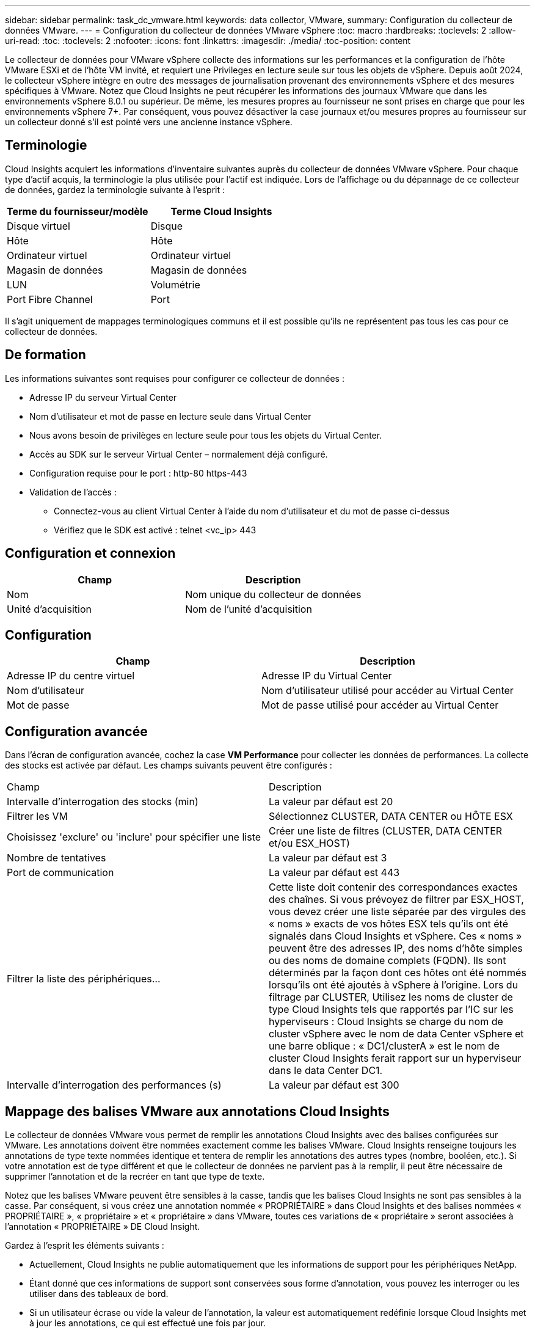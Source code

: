 ---
sidebar: sidebar 
permalink: task_dc_vmware.html 
keywords: data collector, VMware, 
summary: Configuration du collecteur de données VMware. 
---
= Configuration du collecteur de données VMware vSphere
:toc: macro
:hardbreaks:
:toclevels: 2
:allow-uri-read: 
:toc: 
:toclevels: 2
:nofooter: 
:icons: font
:linkattrs: 
:imagesdir: ./media/
:toc-position: content


[role="lead"]
Le collecteur de données pour VMware vSphere collecte des informations sur les performances et la configuration de l'hôte VMware ESXi et de l'hôte VM invité, et requiert une Privileges en lecture seule sur tous les objets de vSphere. Depuis août 2024, le collecteur vSphere intègre en outre des messages de journalisation provenant des environnements vSphere et des mesures spécifiques à VMware. Notez que Cloud Insights ne peut récupérer les informations des journaux VMware que dans les environnements vSphere 8.0.1 ou supérieur. De même, les mesures propres au fournisseur ne sont prises en charge que pour les environnements vSphere 7+. Par conséquent, vous pouvez désactiver la case journaux et/ou mesures propres au fournisseur sur un collecteur donné s'il est pointé vers une ancienne instance vSphere.



== Terminologie

Cloud Insights acquiert les informations d'inventaire suivantes auprès du collecteur de données VMware vSphere. Pour chaque type d'actif acquis, la terminologie la plus utilisée pour l'actif est indiquée. Lors de l'affichage ou du dépannage de ce collecteur de données, gardez la terminologie suivante à l'esprit :

[cols="2*"]
|===
| Terme du fournisseur/modèle | Terme Cloud Insights 


| Disque virtuel | Disque 


| Hôte | Hôte 


| Ordinateur virtuel | Ordinateur virtuel 


| Magasin de données | Magasin de données 


| LUN | Volumétrie 


| Port Fibre Channel | Port 
|===
Il s'agit uniquement de mappages terminologiques communs et il est possible qu'ils ne représentent pas tous les cas pour ce collecteur de données.



== De formation

Les informations suivantes sont requises pour configurer ce collecteur de données :

* Adresse IP du serveur Virtual Center
* Nom d'utilisateur et mot de passe en lecture seule dans Virtual Center
* Nous avons besoin de privilèges en lecture seule pour tous les objets du Virtual Center.
* Accès au SDK sur le serveur Virtual Center – normalement déjà configuré.
* Configuration requise pour le port : http-80 https-443
* Validation de l'accès :
+
** Connectez-vous au client Virtual Center à l'aide du nom d'utilisateur et du mot de passe ci-dessus
** Vérifiez que le SDK est activé : telnet <vc_ip> 443






== Configuration et connexion

[cols="2*"]
|===
| Champ | Description 


| Nom | Nom unique du collecteur de données 


| Unité d'acquisition | Nom de l'unité d'acquisition 
|===


== Configuration

[cols="2*"]
|===
| Champ | Description 


| Adresse IP du centre virtuel | Adresse IP du Virtual Center 


| Nom d'utilisateur | Nom d'utilisateur utilisé pour accéder au Virtual Center 


| Mot de passe | Mot de passe utilisé pour accéder au Virtual Center 
|===


== Configuration avancée

Dans l'écran de configuration avancée, cochez la case *VM Performance* pour collecter les données de performances. La collecte des stocks est activée par défaut. Les champs suivants peuvent être configurés :

[cols="2*"]
|===


| Champ | Description 


| Intervalle d'interrogation des stocks (min) | La valeur par défaut est 20 


| Filtrer les VM | Sélectionnez CLUSTER, DATA CENTER ou HÔTE ESX 


| Choisissez 'exclure' ou 'inclure' pour spécifier une liste | Créer une liste de filtres (CLUSTER, DATA CENTER et/ou ESX_HOST) 


| Nombre de tentatives | La valeur par défaut est 3 


| Port de communication | La valeur par défaut est 443 


| Filtrer la liste des périphériques... | Cette liste doit contenir des correspondances exactes des chaînes. Si vous prévoyez de filtrer par ESX_HOST, vous devez créer une liste séparée par des virgules des « noms » exacts de vos hôtes ESX tels qu'ils ont été signalés dans Cloud Insights et vSphere. Ces « noms » peuvent être des adresses IP, des noms d'hôte simples ou des noms de domaine complets (FQDN). Ils sont déterminés par la façon dont ces hôtes ont été nommés lorsqu'ils ont été ajoutés à vSphere à l'origine. Lors du filtrage par CLUSTER, Utilisez les noms de cluster de type Cloud Insights tels que rapportés par l'IC sur les hyperviseurs : Cloud Insights se charge du nom de cluster vSphere avec le nom de data Center vSphere et une barre oblique : « DC1/clusterA » est le nom de cluster Cloud Insights ferait rapport sur un hyperviseur dans le data Center DC1. 


| Intervalle d'interrogation des performances (s) | La valeur par défaut est 300 
|===


== Mappage des balises VMware aux annotations Cloud Insights

Le collecteur de données VMware vous permet de remplir les annotations Cloud Insights avec des balises configurées sur VMware. Les annotations doivent être nommées exactement comme les balises VMware. Cloud Insights renseigne toujours les annotations de type texte nommées identique et tentera de remplir les annotations des autres types (nombre, booléen, etc.). Si votre annotation est de type différent et que le collecteur de données ne parvient pas à la remplir, il peut être nécessaire de supprimer l'annotation et de la recréer en tant que type de texte.

Notez que les balises VMware peuvent être sensibles à la casse, tandis que les balises Cloud Insights ne sont pas sensibles à la casse. Par conséquent, si vous créez une annotation nommée « PROPRIÉTAIRE » dans Cloud Insights et des balises nommées « PROPRIÉTAIRE », « propriétaire » et « propriétaire » dans VMware, toutes ces variations de « propriétaire » seront associées à l'annotation « PROPRIÉTAIRE » DE Cloud Insight.

Gardez à l'esprit les éléments suivants :

* Actuellement, Cloud Insights ne publie automatiquement que les informations de support pour les périphériques NetApp.
* Étant donné que ces informations de support sont conservées sous forme d'annotation, vous pouvez les interroger ou les utiliser dans des tableaux de bord.
* Si un utilisateur écrase ou vide la valeur de l'annotation, la valeur est automatiquement redéfinie lorsque Cloud Insights met à jour les annotations, ce qui est effectué une fois par jour.




== Dépannage

Certaines choses à essayer si vous rencontrez des problèmes avec ce collecteur de données :



=== Inventaire

[cols="2*"]
|===
| Problème : | Essayer : 


| Erreur : la liste à inclure pour filtrer les machines virtuelles ne peut pas être vide | Si l'option inclure la liste est sélectionnée, veuillez indiquer des noms de datacenter, de cluster ou d'hôte valides pour filtrer les VM 


| Erreur : échec de l'instanciation d'une connexion à VirtualCenter sur IP | Solutions possibles : * Vérifiez les informations d'identification et l'adresse IP saisies. * Essayez de communiquer avec Virtual Center à l'aide de VMware Infrastructure client. * Essayez de communiquer avec Virtual Center à l'aide du navigateur d'objets gérés (par exemple, MOB). 


| Erreur : VirtualCenter at IP possède un certificat non conforme requis par JVM | Solutions possibles: * Recommandé: Re-générer le certificat pour Virtual Center en utilisant plus fort (p. ex. 1024 bits) clé RSA. * Non recommandé : modifiez la configuration de la JVM java.security pour utiliser la contrainte jdk.certpath.disabedAlgorithms pour permettre la clé RSA 512 bits. Voir les notes de mise à jour 40 du JDK 7 à l'adresse "http://www.oracle.com/technetwork/java/javase/7u40-relnotes-2004172.html"[] 
|===
Pour plus d'informations, consultez le link:concept_requesting_support.html["Assistance"] ou dans le link:reference_data_collector_support_matrix.html["Matrice de prise en charge du Data Collector"].
